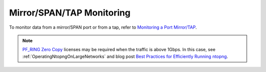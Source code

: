 .. _UseCaseMirrorSPANTAPMonitoring:

Mirror/SPAN/TAP Monitoring
##########################

To monitor data from a mirror/SPAN port or from a tap, refer to `Monitoring a Port Mirror/TAP <https://www.ntop.org/nprobe/network-monitoring-101-a-beginners-guide-to-understanding-ntop-tools/>`_.

.. note::

	`PF_RING Zero Copy <https://www.ntop.org/products/packet-capture/pf_ring/pf_ring-zc-zero-copy/>`_ licenses may be required when the traffic is above 1Gbps. In this case, see :ref:`OperatingNtopngOnLargeNetworks` and blog post `Best Practices for Efficiently Running ntopng <https://www.ntop.org/ntopng/best-practices-for-running-ntopng/>`_.

